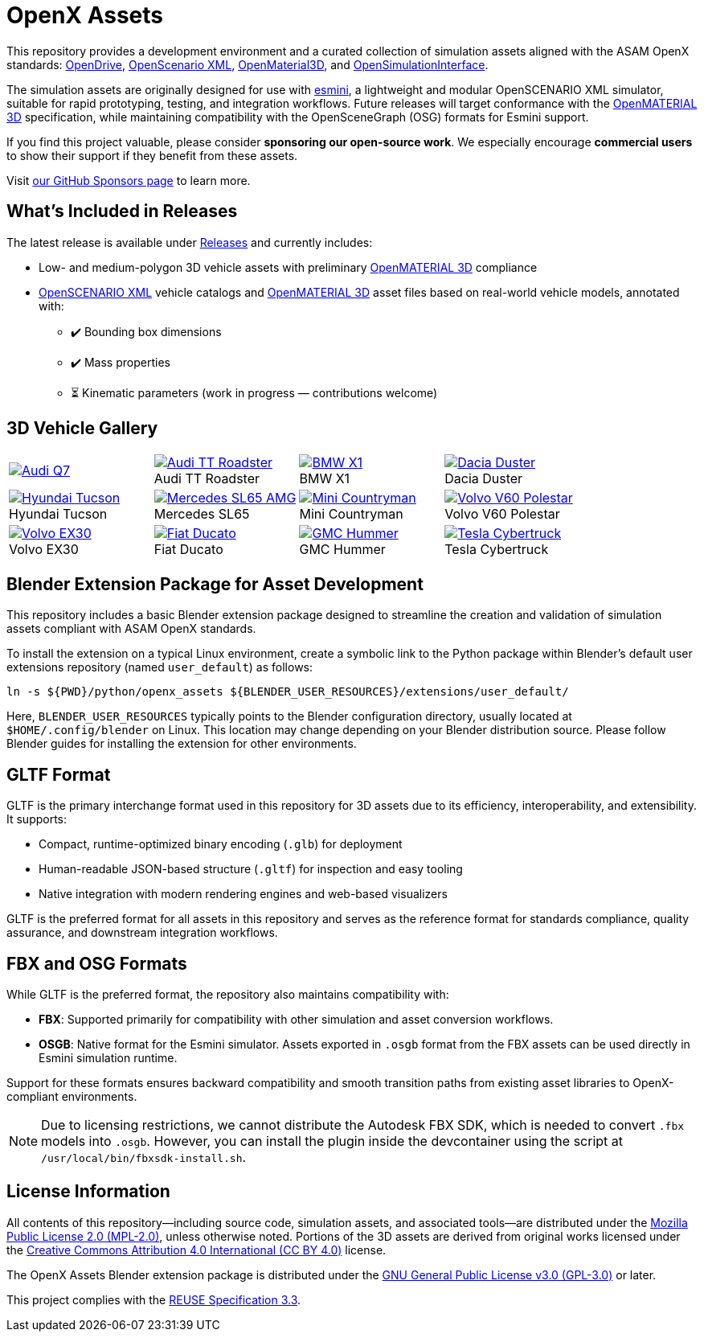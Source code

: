 = OpenX Assets

This repository provides a development environment and a curated collection of simulation assets aligned with the ASAM OpenX standards:
link:https://www.asam.net/standards/detail/opendrive/[OpenDrive],
link:https://www.asam.net/standards/detail/openscenario-xml/[OpenScenario XML],
link:https://www.asam.net/standards/detail/openmaterial/[OpenMaterial3D], and
link:https://www.asam.net/standards/detail/osi/[OpenSimulationInterface].

The simulation assets are originally designed for use with link:https://esmini.github.io/[esmini], a lightweight and modular OpenSCENARIO XML simulator, suitable for rapid prototyping, testing, and integration workflows. Future releases will target conformance with the link:https://www.asam.net/standards/detail/openmaterial/[OpenMATERIAL 3D] specification, while maintaining compatibility with the OpenSceneGraph (OSG) formats for Esmini support.

If you find this project valuable, please consider *sponsoring our open-source work*. We especially encourage *commercial users* to show their support if they benefit from these assets.

Visit link:https://github.com/sponsors/bounverif[our GitHub Sponsors page] to learn more.

== What's Included in Releases

The latest release is available under link:https://github.com/bounverif/openx-assets/releases[Releases] and currently includes:

- Low- and medium-polygon 3D vehicle assets with preliminary link:https://www.asam.net/standards/detail/openmaterial/[OpenMATERIAL 3D] compliance
- link:https://www.asam.net/standards/detail/openscenario-xml/[OpenSCENARIO XML] vehicle catalogs and link:https://www.asam.net/standards/detail/openmaterial/[OpenMATERIAL 3D] asset files based on real-world vehicle models, annotated with:
  * ✔️ Bounding box dimensions
  * ✔️ Mass properties
  * ⏳ Kinematic parameters (work in progress — contributions welcome)

== 3D Vehicle Gallery

[cols="1,1,1,1", frame=none, grid=none]
:figure-caption!:
|===

a| image::src/vehicles/main/m1_audi_q7_2015/m1_audi_q7_2015.thumbnail.webp[alt="Audi Q7", link="src/vehicles/main/m1_audi_q7_2015"]
a| image::src/vehicles/main/m1_audi_tt_2014_roadster/m1_audi_tt_2014_roadster.thumbnail.webp[alt="Audi TT Roadster", title="Audi TT Roadster", link="src/vehicles/main/m1_audi_tt_2014_roadster"]
a| image::src/vehicles/main/m1_bmw_x1_2016/m1_bmw_x1_2016.thumbnail.webp[alt="BMW X1", title="BMW X1", link="src/vehicles/main/m1_bmw_x1_2016"]
a| image::src/vehicles/main/m1_dacia_duster_2010/m1_dacia_duster_2010.thumbnail.webp[alt="Dacia Duster", title="Dacia Duster", link="src/vehicles/main/m1_dacia_duster_2010"]

a| image::src/vehicles/main/m1_hyundai_tucson_2015/m1_hyundai_tucson_2015.thumbnail.webp[alt="Hyundai Tucson", title="Hyundai Tucson", link="src/vehicles/main/m1_hyundai_tucson_2015"]
a| image::src/vehicles/main/m1_mercedes_sl65amg_2008/m1_mercedes_sl65amg_2008.thumbnail.webp[alt="Mercedes SL65 AMG", title="Mercedes SL65", link="src/vehicles/main/m1_mercedes_sl65amg_2008"]
a| image::src/vehicles/main/m1_mini_countryman_2016/m1_mini_countryman_2016.thumbnail.webp[alt="Mini Countryman", title="Mini Countryman", link="src/vehicles/main/m1_mini_countryman_2016"]
a| image::src/vehicles/main/m1_volvo_v60_polestar_2013/m1_volvo_v60_polestar_2013.thumbnail.webp[alt="Volvo V60 Polestar", title="Volvo V60 Polestar", link="src/vehicles/main/m1_volvo_v60_polestar_2013"]

a| image::src/vehicles/main/m1_volvo_ex30_2024/m1_volvo_ex30_2024.thumbnail.webp[alt="Volvo EX30", title="Volvo EX30", link="src/vehicles/main/m1_volvo_ex30_2024"]
a| image::src/vehicles/main/n1_fiat_ducato_2014/n1_fiat_ducato_2014.thumbnail.webp[alt="Fiat Ducato", title="Fiat Ducato", link="src/vehicles/main/n1_fiat_ducato_2014"]
a| image::src/vehicles/main/n2_gmc_hummer_2021_pickup/n2_gmc_hummer_2021_pickup.thumbnail.webp[alt="GMC Hummer", title="GMC Hummer", link="src/vehicles/main/n2_gmc_hummer_2021_pickup"]
a| image::src/vehicles/main/n2_tesla_cybertruck_2024/n2_tesla_cybertruck_2024.thumbnail.webp[alt="Tesla Cybertruck", title="Tesla Cybertruck", link="src/vehicles/main/n2_tesla_cybertruck_2024"]

|===

== Blender Extension Package for Asset Development

This repository includes a basic Blender extension package designed to streamline the creation and validation of simulation assets compliant with ASAM OpenX standards.

To install the extension on a typical Linux environment, create a symbolic link to the Python package within Blender’s default user extensions repository (named `user_default`) as follows:

[source, bash]
----
ln -s ${PWD}/python/openx_assets ${BLENDER_USER_RESOURCES}/extensions/user_default/
----

Here, `BLENDER_USER_RESOURCES` typically points to the Blender configuration directory, usually located at `$HOME/.config/blender` on Linux. This location may change depending on your Blender distribution source. Please follow Blender guides for installing the extension for other environments.

== GLTF Format

GLTF is the primary interchange format used in this repository for 3D assets due to its efficiency, interoperability, and extensibility. It supports:

- Compact, runtime-optimized binary encoding (`.glb`) for deployment
- Human-readable JSON-based structure (`.gltf`) for inspection and easy tooling
- Native integration with modern rendering engines and web-based visualizers

GLTF is the preferred format for all assets in this repository and serves as the reference format for standards compliance, quality assurance, and downstream integration workflows.

== FBX and OSG Formats

While GLTF is the preferred format, the repository also maintains compatibility with:

- *FBX*: Supported primarily for compatibility with other simulation and asset conversion workflows.
- *OSGB*: Native format for the Esmini simulator. Assets exported in `.osgb` format from the FBX assets can be used directly in Esmini simulation runtime.

Support for these formats ensures backward compatibility and smooth transition paths from existing asset libraries to OpenX-compliant environments.

NOTE: Due to licensing restrictions, we cannot distribute the Autodesk FBX SDK, which is needed to convert `.fbx` models into `.osgb`. However, you can install the plugin inside the devcontainer using the script at `/usr/local/bin/fbxsdk-install.sh`.

== License Information

All contents of this repository—including source code, simulation assets, and associated tools—are distributed under the link:https://opensource.org/licenses/MPL-2.0[Mozilla Public License 2.0 (MPL-2.0)], unless otherwise noted. Portions of the 3D assets are derived from original works licensed under the link:https://creativecommons.org/licenses/by/4.0/[Creative Commons Attribution 4.0 International (CC BY 4.0)] license.

The OpenX Assets Blender extension package is distributed under the link:https://opensource.org/licenses/GPL-3.0[GNU General Public License v3.0 (GPL-3.0)] or later.

This project complies with the link:https://reuse.software/spec-3.3/[REUSE Specification 3.3].
